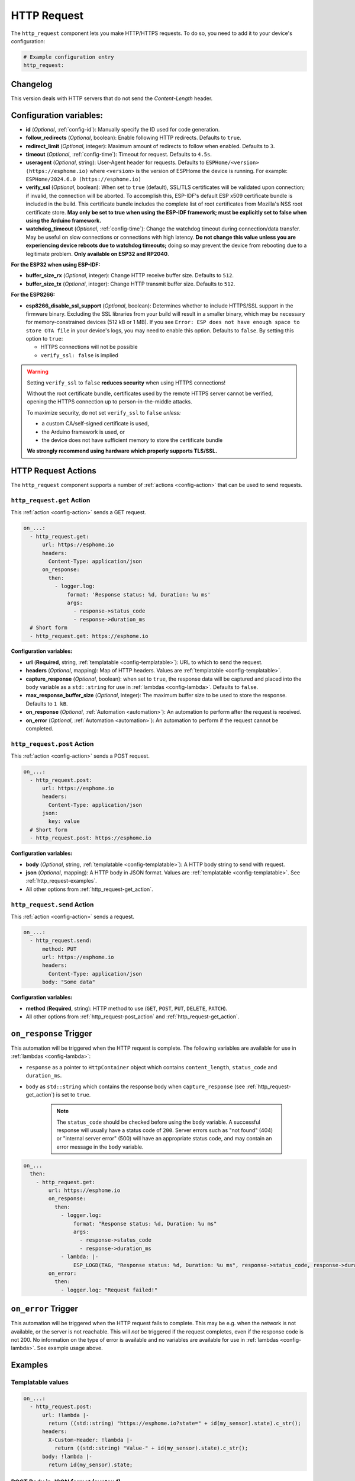 HTTP Request
============

.. seo::
    :description: Instructions for setting up HTTP Requests in ESPHome
    :image: connection.svg
    :keywords: http, request


The ``http_request`` component lets you make HTTP/HTTPS requests. To do so, you need to add it to your device's configuration:

.. code-block:: yaml

    # Example configuration entry
    http_request:

.. _http_request-configuration_variables:

Changelog
---------

This version deals with HTTP servers that do not send the `Content-Length` header.

Configuration variables:
------------------------

- **id** (*Optional*, :ref:`config-id`): Manually specify the ID used for code generation.
- **follow_redirects** (*Optional*, boolean): Enable following HTTP redirects. Defaults to ``true``.
- **redirect_limit** (*Optional*, integer): Maximum amount of redirects to follow when enabled. Defaults to ``3``.
- **timeout** (*Optional*, :ref:`config-time`): Timeout for request. Defaults to ``4.5s``.
- **useragent** (*Optional*, string): User-Agent header for requests. Defaults to
  ``ESPHome/<version> (https://esphome.io)`` where ``<version>`` is the version of ESPHome the device is running.
  For example: ``ESPHome/2024.6.0 (https://esphome.io)``
- **verify_ssl** (*Optional*, boolean): When set to ``true`` (default), SSL/TLS certificates will be validated upon
  connection; if invalid, the connection will be aborted. To accomplish this, ESP-IDF's default ESP x509 certificate
  bundle is included in the build. This certificate bundle includes the complete list of root certificates from
  Mozilla's NSS root certificate store. **May only be set to true when using the ESP-IDF framework; must be explicitly
  set to false when using the Arduino framework.**
- **watchdog_timeout** (*Optional*, :ref:`config-time`): Change the watchdog timeout during connection/data transfer.
  May be useful on slow connections or connections with high latency. **Do not change this value unless you are
  experiencing device reboots due to watchdog timeouts;** doing so may prevent the device from rebooting due to a
  legitimate problem. **Only available on ESP32 and RP2040**.

**For the ESP32 when using ESP-IDF:**

- **buffer_size_rx** (*Optional*, integer): Change HTTP receive buffer size. Defaults to ``512``.
- **buffer_size_tx** (*Optional*, integer): Change HTTP transmit buffer size. Defaults to ``512``.

**For the ESP8266:**

- **esp8266_disable_ssl_support** (*Optional*, boolean): Determines whether to include HTTPS/SSL support in the
  firmware binary. Excluding the SSL libraries from your build will result in a smaller binary, which may be
  necessary for memory-constrained devices (512 kB or 1 MB). If you see
  ``Error: ESP does not have enough space to store OTA file`` in your device's logs, you may need to enable this
  option. Defaults to ``false``. By setting this option to ``true``:

  - HTTPS connections will not be possible
  - ``verify_ssl: false`` is implied

.. warning::

    Setting ``verify_ssl`` to ``false`` **reduces security** when using HTTPS connections!

    Without the root certificate bundle, certificates used by the remote HTTPS server cannot be verified, opening the
    HTTPS connection up to person-in-the-middle attacks.

    To maximize security, do not set ``verify_ssl`` to ``false`` *unless:*

    - a custom CA/self-signed certificate is used,
    - the Arduino framework is used, or
    - the device does not have sufficient memory to store the certificate bundle

    **We strongly recommend using hardware which properly supports TLS/SSL.**

HTTP Request Actions
--------------------

The ``http_request`` component supports a number of :ref:`actions <config-action>` that can be used to send requests.

.. _http_request-get_action:

``http_request.get`` Action
***************************

This :ref:`action <config-action>` sends a GET request.

.. code-block:: yaml

    on_...:
      - http_request.get:
          url: https://esphome.io
          headers:
            Content-Type: application/json
          on_response:
            then:
              - logger.log:
                  format: 'Response status: %d, Duration: %u ms'
                  args:
                    - response->status_code
                    - response->duration_ms
      # Short form
      - http_request.get: https://esphome.io

**Configuration variables:**

- **url** (**Required**, string, :ref:`templatable <config-templatable>`): URL to which to send the request.
- **headers** (*Optional*, mapping): Map of HTTP headers. Values are :ref:`templatable <config-templatable>`.
- **capture_response** (*Optional*, boolean): when set to ``true``, the response data will be captured and placed into
  the ``body`` variable as a ``std::string`` for use in :ref:`lambdas <config-lambda>`. Defaults to ``false``.
- **max_response_buffer_size** (*Optional*, integer): The maximum buffer size to be used to store the response.
  Defaults to ``1 kB``.
- **on_response** (*Optional*, :ref:`Automation <automation>`): An automation to perform after the request is received.
- **on_error** (*Optional*, :ref:`Automation <automation>`): An automation to perform if the request cannot be completed.

.. _http_request-post_action:

``http_request.post`` Action
****************************

This :ref:`action <config-action>` sends a POST request.

.. code-block:: yaml

    on_...:
      - http_request.post:
          url: https://esphome.io
          headers:
            Content-Type: application/json
          json:
            key: value
      # Short form
      - http_request.post: https://esphome.io

**Configuration variables:**

- **body** (*Optional*, string, :ref:`templatable <config-templatable>`): A HTTP body string to send with request.
- **json** (*Optional*, mapping): A HTTP body in JSON format. Values are :ref:`templatable <config-templatable>`.
  See :ref:`http_request-examples`.
- All other options from :ref:`http_request-get_action`.

.. _http_request-send_action:

``http_request.send`` Action
****************************

This :ref:`action <config-action>` sends a request.

.. code-block:: yaml

    on_...:
      - http_request.send:
          method: PUT
          url: https://esphome.io
          headers:
            Content-Type: application/json
          body: "Some data"

**Configuration variables:**

- **method** (**Required**, string): HTTP method to use (``GET``, ``POST``, ``PUT``, ``DELETE``, ``PATCH``).
- All other options from :ref:`http_request-post_action` and :ref:`http_request-get_action`.

.. _http_request-on_response:

``on_response`` Trigger
-----------------------

This automation will be triggered when the HTTP request is complete.
The following variables are available for use in :ref:`lambdas <config-lambda>`:

- ``response`` as a pointer to ``HttpContainer`` object which contains ``content_length``, ``status_code`` and ``duration_ms``.
- ``body`` as ``std::string`` which contains the response body when ``capture_response``
  (see :ref:`http_request-get_action`) is set to ``true``.

    .. note::

        The ``status_code`` should be checked before using the ``body`` variable. A successful response will usually have
        a status code of ``200``. Server errors such as "not found" (404) or "internal server error" (500) will have an appropriate status code, and may contain an error message in the ``body`` variable.

.. code-block:: yaml

    on_...
      then:
        - http_request.get:
            url: https://esphome.io
            on_response:
              then:
                - logger.log:
                    format: "Response status: %d, Duration: %u ms"
                    args:
                      - response->status_code
                      - response->duration_ms
                - lambda: |-
                    ESP_LOGD(TAG, "Response status: %d, Duration: %u ms", response->status_code, response->duration_ms);
            on_error:
              then:
                - logger.log: "Request failed!"


.. _http_request-on_error:

``on_error`` Trigger
-----------------------

This automation will be triggered when the HTTP request fails to complete. This may be e.g. when the network is not available,
or the server is not reachable. This will *not* be triggered if the request
completes, even if the response code is not 200. No information on the type of error is available and no variables
are available for use in :ref:`lambdas <config-lambda>`. See example usage above.


.. _http_request-examples:

Examples
--------

Templatable values
******************

.. code-block:: yaml

    on_...:
      - http_request.post:
          url: !lambda |-
            return ((std::string) "https://esphome.io?state=" + id(my_sensor).state).c_str();
          headers:
            X-Custom-Header: !lambda |-
              return ((std::string) "Value-" + id(my_sensor).state).c_str();
          body: !lambda |-
            return id(my_sensor).state;


POST Body in JSON format (syntax 1)
***********************************

**Note:** all values of the map must be strings. It is not possible to send JSON ``boolean`` or ``numbers`` with this
syntax.

.. code-block:: yaml

    on_...:
      - http_request.post:
          url: https://esphome.io
          json:
            key: !lambda |-
              return id(my_sensor).state;
            greeting: "Hello World"

        # Will send:
        # {"key": "42.0", "greeting": "Hello World"}

POST Body in JSON format (syntax 2)
***********************************

**Note:** use this syntax to send ``boolean`` or ``numbers`` in JSON.

The JSON message will be constructed using the `ArduinoJson <https://github.com/bblanchon/ArduinoJson>`__ library.
In the ``json`` option you have access to a ``root`` object which represents the base object of the JSON message. You
can assign values to keys by using the ``root["KEY_NAME"] = VALUE;`` syntax as shown below.

.. code-block:: yaml

    on_...:
      - http_request.post:
          url: https://esphome.io
          json: |-
            root["key"] = id(my_sensor).state;
            root["greeting"] = "Hello World";

        # Will send:
        # {"key": 42.0, "greeting": "Hello World"}

GET values from a JSON body response
************************************
If you want to retrieve the value for the vol key and assign it to a template sensor or number component whose id is
set to player_volume you can do this, but note that checking for the presence of the key will prevent difficult-to-read
error messages:


This example assumes that the server returns a response as a JSON object similar to this:
``{"status":"play","vol":"42","mute":"0"}``

If you want to retrieve the value for the ``vol`` key and assign it to a template ``sensor`` or ``number`` component
whose ``id`` is  set to ``player_volume``:

.. code-block:: yaml

    on_...:
    - http_request.get:
        url: https://esphome.io
        capture_response: true
        on_response:
          then:
            - if:
                condition:
                    lambda: return response->status_code == 200;
                then:
                    - lambda: |-
                        json::parse_json(body, [](JsonObject root) -> bool {
                            if (root["vol"]) {
                                id(player_volume).publish_state(root["vol"]);
                                return true;
                            }
                            else {
                              ESP_LOGI(TAG,"No 'vol' key in this json!");
                              return false;
                            }
                        });
                else:
                    - logger.log:
                        format: "Error: Response status: %d, message %s"
                        args: [ 'response->status_code', 'body.c_str()' ]

See Also
--------

- :doc:`index`
- :apiref:`http_request/http_request.h`
- :doc:`/components/json`
- :ghedit:`Edit`
